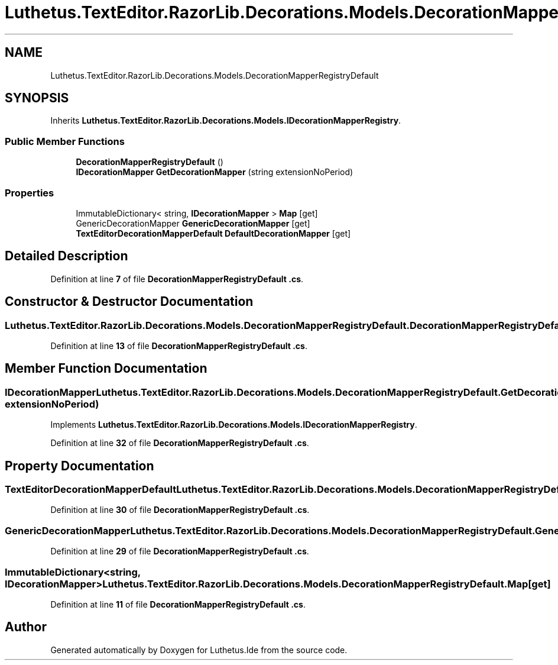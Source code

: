 .TH "Luthetus.TextEditor.RazorLib.Decorations.Models.DecorationMapperRegistryDefault" 3 "Version 1.0.0" "Luthetus.Ide" \" -*- nroff -*-
.ad l
.nh
.SH NAME
Luthetus.TextEditor.RazorLib.Decorations.Models.DecorationMapperRegistryDefault
.SH SYNOPSIS
.br
.PP
.PP
Inherits \fBLuthetus\&.TextEditor\&.RazorLib\&.Decorations\&.Models\&.IDecorationMapperRegistry\fP\&.
.SS "Public Member Functions"

.in +1c
.ti -1c
.RI "\fBDecorationMapperRegistryDefault\fP ()"
.br
.ti -1c
.RI "\fBIDecorationMapper\fP \fBGetDecorationMapper\fP (string extensionNoPeriod)"
.br
.in -1c
.SS "Properties"

.in +1c
.ti -1c
.RI "ImmutableDictionary< string, \fBIDecorationMapper\fP > \fBMap\fP\fR [get]\fP"
.br
.ti -1c
.RI "GenericDecorationMapper \fBGenericDecorationMapper\fP\fR [get]\fP"
.br
.ti -1c
.RI "\fBTextEditorDecorationMapperDefault\fP \fBDefaultDecorationMapper\fP\fR [get]\fP"
.br
.in -1c
.SH "Detailed Description"
.PP 
Definition at line \fB7\fP of file \fBDecorationMapperRegistryDefault \&.cs\fP\&.
.SH "Constructor & Destructor Documentation"
.PP 
.SS "Luthetus\&.TextEditor\&.RazorLib\&.Decorations\&.Models\&.DecorationMapperRegistryDefault\&.DecorationMapperRegistryDefault ()"

.PP
Definition at line \fB13\fP of file \fBDecorationMapperRegistryDefault \&.cs\fP\&.
.SH "Member Function Documentation"
.PP 
.SS "\fBIDecorationMapper\fP Luthetus\&.TextEditor\&.RazorLib\&.Decorations\&.Models\&.DecorationMapperRegistryDefault\&.GetDecorationMapper (string extensionNoPeriod)"

.PP
Implements \fBLuthetus\&.TextEditor\&.RazorLib\&.Decorations\&.Models\&.IDecorationMapperRegistry\fP\&.
.PP
Definition at line \fB32\fP of file \fBDecorationMapperRegistryDefault \&.cs\fP\&.
.SH "Property Documentation"
.PP 
.SS "\fBTextEditorDecorationMapperDefault\fP Luthetus\&.TextEditor\&.RazorLib\&.Decorations\&.Models\&.DecorationMapperRegistryDefault\&.DefaultDecorationMapper\fR [get]\fP"

.PP
Definition at line \fB30\fP of file \fBDecorationMapperRegistryDefault \&.cs\fP\&.
.SS "GenericDecorationMapper Luthetus\&.TextEditor\&.RazorLib\&.Decorations\&.Models\&.DecorationMapperRegistryDefault\&.GenericDecorationMapper\fR [get]\fP"

.PP
Definition at line \fB29\fP of file \fBDecorationMapperRegistryDefault \&.cs\fP\&.
.SS "ImmutableDictionary<string, \fBIDecorationMapper\fP> Luthetus\&.TextEditor\&.RazorLib\&.Decorations\&.Models\&.DecorationMapperRegistryDefault\&.Map\fR [get]\fP"

.PP
Definition at line \fB11\fP of file \fBDecorationMapperRegistryDefault \&.cs\fP\&.

.SH "Author"
.PP 
Generated automatically by Doxygen for Luthetus\&.Ide from the source code\&.
